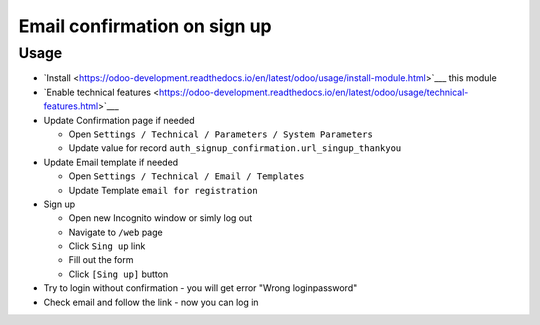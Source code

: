 ===============================
 Email confirmation on sign up
===============================

Usage
=====

* `Install <https://odoo-development.readthedocs.io/en/latest/odoo/usage/install-module.html>`___ this module
* `Enable technical features <https://odoo-development.readthedocs.io/en/latest/odoo/usage/technical-features.html>`___
* Update Confirmation page if needed

  * Open ``Settings / Technical / Parameters / System Parameters``
  * Update value for record ``auth_signup_confirmation.url_singup_thankyou``

* Update Email template if needed

  * Open ``Settings / Technical / Email / Templates``
  * Update Template ``email for registration``

* Sign up

  * Open new Incognito window or simly log out
  * Navigate to ``/web`` page
  * Click ``Sing up`` link
  * Fill out the form
  * Click ``[Sing up]`` button

* Try to login without confirmation - you will get error "Wrong login\password"

* Check email and follow the link - now you can log in
